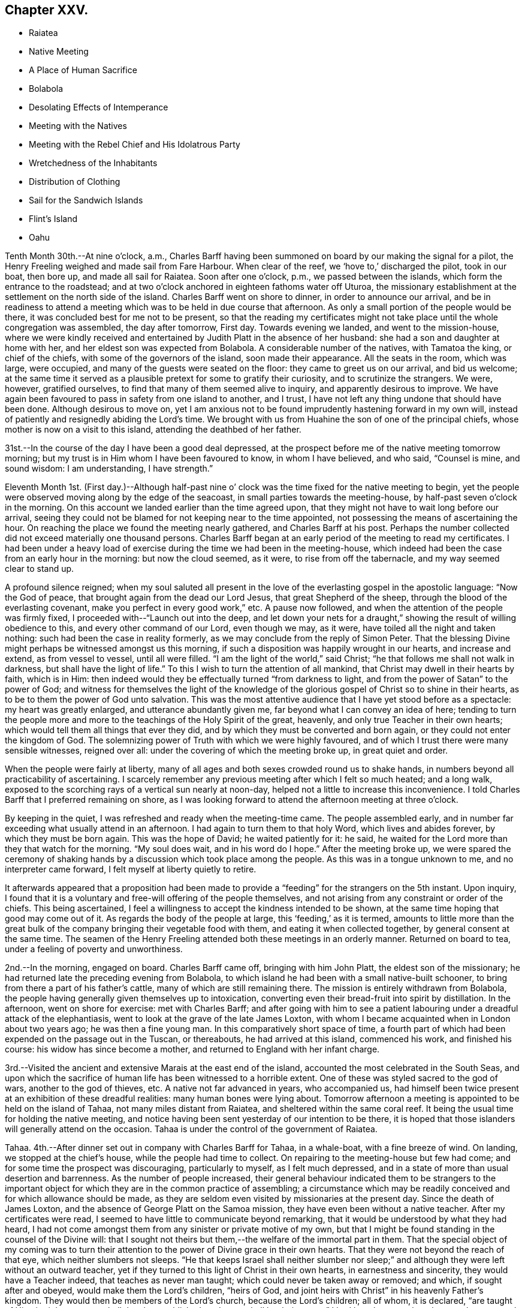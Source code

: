 == Chapter XXV.

[.chapter-synopsis]
* Raiatea
* Native Meeting
* A Place of Human Sacrifice
* Bolabola
* Desolating Effects of Intemperance
* Meeting with the Natives
* Meeting with the Rebel Chief and His Idolatrous Party
* Wretchedness of the Inhabitants
* Distribution of Clothing
* Sail for the Sandwich Islands
* Flint`'s Island
* Oahu

Tenth Month 30th.--At nine o`'clock, a.m.,
Charles Barff having been summoned on board by our making the signal for a pilot,
the Henry Freeling weighed and made sail from Fare Harbour.
When clear of the reef, we '`hove to,`' discharged the pilot, took in our boat,
then bore up, and made all sail for Raiatea.
Soon after one o`'clock, p.m., we passed between the islands,
which form the entrance to the roadstead;
and at two o`'clock anchored in eighteen fathoms water off Uturoa,
the missionary establishment at the settlement on the north side of the island.
Charles Barff went on shore to dinner, in order to announce our arrival,
and be in readiness to attend a meeting which
was to be held in due course that afternoon.
As only a small portion of the people would be there,
it was concluded best for me not to be present,
so that the reading my certificates might not take
place until the whole congregation was assembled,
the day after tomorrow, First day.
Towards evening we landed, and went to the mission-house,
where we were kindly received and entertained by
Judith Platt in the absence of her husband:
she had a son and daughter at home with her,
and her eldest son was expected from Bolabola.
A considerable number of the natives, with Tamatoa the king, or chief of the chiefs,
with some of the governors of the island, soon made their appearance.
All the seats in the room, which was large, were occupied,
and many of the guests were seated on the floor: they came to greet us on our arrival,
and bid us welcome;
at the same time it served as a plausible pretext for some to gratify their curiosity,
and to scrutinize the strangers.
We were, however, gratified ourselves, to find that many of them seemed alive to inquiry,
and apparently desirous to improve.
We have again been favoured to pass in safety from one island to another, and I trust,
I have not left any thing undone that should have been done.
Although desirous to move on,
yet I am anxious not to be found imprudently hastening forward in my own will,
instead of patiently and resignedly abiding the Lord`'s time.
We brought with us from Huahine the son of one of the principal chiefs,
whose mother is now on a visit to this island, attending the deathbed of her father.

31st.--In the course of the day I have been a good deal depressed,
at the prospect before me of the native meeting tomorrow morning;
but my trust is in Him whom I have been favoured to know, in whom I have believed,
and who said, "`Counsel is mine, and sound wisdom: I am understanding, I have strength.`"

Eleventh Month 1st. (First day.)--Although half-past nine o`'
clock was the time fixed for the native meeting to begin,
yet the people were observed moving along by the edge of the seacoast,
in small parties towards the meeting-house, by half-past seven o`'clock in the morning.
On this account we landed earlier than the time agreed upon,
that they might not have to wait long before our arrival,
seeing they could not be blamed for not keeping near to the time appointed,
not possessing the means of ascertaining the hour.
On reaching the place we found the meeting nearly gathered, and Charles Barff at his post.
Perhaps the number collected did not exceed materially one thousand persons.
Charles Barff began at an early period of the meeting to read my certificates.
I had been under a heavy load of exercise during
the time we had been in the meeting-house,
which indeed had been the case from an early hour in the morning:
but now the cloud seemed, as it were, to rise from off the tabernacle,
and my way seemed clear to stand up.

A profound silence reigned;
when my soul saluted all present in the love of
the everlasting gospel in the apostolic language:
"`Now the God of peace, that brought again from the dead our Lord Jesus,
that great Shepherd of the sheep, through the blood of the everlasting covenant,
make you perfect in every good work,`" etc.
A pause now followed, and when the attention of the people was firmly fixed,
I proceeded with--"`Launch out into the deep,
and let down your nets for a draught,`" showing the result of willing obedience to this,
and every other command of our Lord, even though we may, as it were,
have toiled all the night and taken nothing: such had been the case in reality formerly,
as we may conclude from the reply of Simon Peter.
That the blessing Divine might perhaps be witnessed amongst us this morning,
if such a disposition was happily wrought in our hearts, and increase and extend,
as from vessel to vessel, until all were filled.
"`I am the light of the world,`" said Christ;
"`he that follows me shall not walk in darkness, but shall have the light of life.`"
To this I wish to turn the attention of all mankind,
that Christ may dwell in their hearts by faith, which is in Him:
then indeed would they be effectually turned "`from darkness to light,
and from the power of Satan`" to the power of God;
and witness for themselves the light of the knowledge of the
glorious gospel of Christ so to shine in their hearts,
as to be to them the power of God unto salvation.
This was the most attentive audience that I have yet stood before as a spectacle:
my heart was greatly enlarged, and utterance abundantly given me,
far beyond what I can convey an idea of here;
tending to turn the people more and more to the
teachings of the Holy Spirit of the great,
heavenly, and only true Teacher in their own hearts;
which would tell them all things that ever they did,
and by which they must be converted and born again,
or they could not enter the kingdom of God.
The solemnizing power of Truth with which we were highly favoured,
and of which I trust there were many sensible witnesses, reigned over all:
under the covering of which the meeting broke up, in great quiet and order.

When the people were fairly at liberty,
many of all ages and both sexes crowded round us to shake hands,
in numbers beyond all practicability of ascertaining.
I scarcely remember any previous meeting after which I felt so much heated;
and a long walk, exposed to the scorching rays of a vertical sun nearly at noon-day,
helped not a little to increase this inconvenience.
I told Charles Barff that I preferred remaining on shore,
as I was looking forward to attend the afternoon meeting at three o`'clock.

By keeping in the quiet, I was refreshed and ready when the meeting-time came.
The people assembled early,
and in number far exceeding what usually attend in an afternoon.
I had again to turn them to that holy Word, which lives and abides forever,
by which they must be born again.
This was the hope of David; he waited patiently for it: he said,
he waited for the Lord more than they that watch for the morning.
"`My soul does wait, and in his word do I hope.`"
After the meeting broke up,
we were spared the ceremony of shaking hands by
a discussion which took place among the people.
As this was in a tongue unknown to me, and no interpreter came forward,
I felt myself at liberty quietly to retire.

It afterwards appeared that a proposition had been made to
provide a "`feeding`" for the strangers on the 5th instant.
Upon inquiry,
I found that it is a voluntary and free-will offering of the people themselves,
and not arising from any constraint or order of the chiefs.
This being ascertained, I feel a willingness to accept the kindness intended to be shown,
at the same time hoping that good may come out of it.
As regards the body of the people at large, this '`feeding,`' as it is termed,
amounts to little more than the great bulk of the
company bringing their vegetable food with them,
and eating it when collected together, by general consent at the same time.
The seamen of the Henry Freeling attended both these meetings in an orderly manner.
Returned on board to tea, under a feeling of poverty and unworthiness.

2nd.--In the morning, engaged on board.
Charles Barff came off, bringing with him John Platt, the eldest son of the missionary;
he had returned late the preceding evening from Bolabola,
to which island he had been with a small native-built schooner,
to bring from there a part of his father`'s cattle,
many of which are still remaining there.
The mission is entirely withdrawn from Bolabola,
the people having generally given themselves up to intoxication,
converting even their bread-fruit into spirit by distillation.
In the afternoon, went on shore for exercise: met with Charles Barff;
and after going with him to see a patient labouring
under a dreadful attack of the elephantiasis,
went to look at the grave of the late James Loxton,
with whom I became acquainted when in London about two years ago;
he was then a fine young man.
In this comparatively short space of time,
a fourth part of which had been expended on the passage out in the Tuscan,
or thereabouts, he had arrived at this island, commenced his work,
and finished his course: his widow has since become a mother,
and returned to England with her infant charge.

3rd.--Visited the ancient and extensive Marais at the east end of the island,
accounted the most celebrated in the South Seas,
and upon which the sacrifice of human life has been witnessed to a horrible extent.
One of these was styled sacred to the god of wars, another to the god of thieves, etc.
A native not far advanced in years, who accompanied us,
had himself been twice present at an exhibition of these dreadful realities:
many human bones were lying about.
Tomorrow afternoon a meeting is appointed to be held on the island of Tahaa,
not many miles distant from Raiatea, and sheltered within the same coral reef.
It being the usual time for holding the native meeting,
and notice having been sent yesterday of our intention to be there,
it is hoped that those islanders will generally attend on the occasion.
Tahaa is under the control of the government of Raiatea.

Tahaa.
4th.--After dinner set out in company with Charles Barff for Tahaa, in a whale-boat,
with a fine breeze of wind.
On landing, we stopped at the chief`'s house, while the people had time to collect.
On repairing to the meeting-house but few had come;
and for some time the prospect was discouraging, particularly to myself,
as I felt much depressed, and in a state of more than usual desertion and barrenness.
As the number of people increased,
their general behaviour indicated them to be strangers to the important
object for which they are in the common practice of assembling;
a circumstance which may be readily conceived and for which allowance should be made,
as they are seldom even visited by missionaries at the present day.
Since the death of James Loxton, and the absence of George Platt on the Samoa mission,
they have even been without a native teacher.
After my certificates were read, I seemed to have little to communicate beyond remarking,
that it would be understood by what they had heard,
I had not come amongst them from any sinister or private motive of my own,
but that I might be found standing in the counsel of the Divine will:
that I sought not theirs but them,--the welfare of the immortal part in them.
That the special object of my coming was to turn their
attention to the power of Divine grace in their own hearts.
That they were not beyond the reach of that eye, which neither slumbers not sleeps.
"`He that keeps Israel shall neither slumber nor sleep;`" and
although they were left without an outward teacher,
yet if they turned to this light of Christ in their own hearts,
in earnestness and sincerity, they would have a Teacher indeed,
that teaches as never man taught; which could never be taken away or removed; and which,
if sought after and obeyed, would make them the Lord`'s children, "`heirs of God,
and joint heirs with Christ`" in his heavenly Father`'s kingdom.
They would then be members of the Lord`'s church, because the Lord`'s children;
all of whom, it is declared, "`are taught of Him:
in righteousness shall they be established, and great shall be their peace.`"
I had largely to speak to them on the great and momentous work of regeneration,
and the only blessed means by which this can be effected;
that of obedience to the manifestation of the light of Christ,
which shines in every heart, through his Holy Spirit, by which we must all be born again.

I had also to speak on the incalculable value of the Holy Scriptures:
that "`all Scripture is given by inspiration of God; and is profitable for doctrine,
for reproof, for correction, for instruction in righteousness,`" etc.;
and they refer to the Saviour of the world from the earliest ages of time,
as the "`seed of the woman, that shall bruise the serpent`'s head.`"
They show forth the gracious dealings of the Almighty, and testify his love to man,
and are replete with heavenly precepts, examples, and parables:
still the Holy Spirit that inspired the holy men, who in former ages gave them forth,
is greater than the Scriptures.
They are a blessed book, the book of books, setting forth the revealed will of God;
but they point to the Holy Spirit,
that takes of the things of Christ and shows them unto us.
And truly there is nothing that can manifest and
prove to the transformed and renewed mind,
what is that good and acceptable and perfect will of God,
but the power of the Spirit of the Lord Jesus, which "`declares unto man his thought.`"
It is not every one that says, "`Lord, Lord,
that shall enter into the kingdom of heaven,`" said Christ,
"`but they that do the will of my Father which
is in heaven;`" and the will of the Father is,
that we should believe in, hear, and obey the Son.
"`This is my beloved Son, in whom I am well pleased, hear him.`"
The meeting at first seemed as if it would be unsettled,
but it sunk down into quietness as I proceeded; and before it closed,
was eminently owned by the Divine Master.
I think I never observed more attention and interest exhibited;
and the countenances of many bespoke the solidity of their minds.
After noticing several of the people, we proceeded towards our boat,
which the natives had tolerably well loaded with food.
After taking a final leave, we were favoured to reach Raiatea before dark,
and drank tea at the mission-house.

5th.--This morning our decks were crowded with the Raiateans,
who began to bring on board an abundant supply of pumpkins, pine-apples, fowls, etc.,
for which they bartered at a low rate.
At noon, went on shore to partake of the feeding at Tamatoa`'s new house,
which was opened, for the first time, on the occasion of this public dinner.
The building, although extremely large, was well filled;
and the whole affair was conducted throughout in an orderly manner.
Many able speakers among the people enlarged in an
impressive manner upon the privileges they now enjoy;
contrasting their present state,
however much below the Christian standard of morality and virtue,
with the state they were once in, when heathenism reigned unmolested,
and every man did what was right in his own eyes.
When these had apparently finished,
I told Charles Barff that I wished to speak to the people at a suitable time;
this he communicated to them, and a general silence soon prevailed:
my mouth was opened freely to declare the day of the Lord amongst them,
to the great relief of my own mind;
standing up with,--"`behold how good and how pleasant
it is for brethren to dwell together in unity!`" etc.,
declaring the blessedness of those that believe the gospel, that repent and obey it.
Such find it not to be a mere outward declaration of good things to come;
but the power of God unto salvation, from sin here,
and to their everlasting comfort hereafter: it proved a solemn opportunity.
May it long be remembered, to the Lord`'s glory and praise,
by the humble thanksgiving of many.
Under a peaceful feeling took leave of the people and the chiefs,
and returned quickly to the vessel.

Found a canoe from Tahaa, with the native school teacher and family,
who paid us a short visit, and to whom some trifling presents were made.
The natives on shore perceiving our return on board,
came off with every kind of supply in their power to offer,
and kept us very busily employed until it was time again to go
on shore to pay a farewell visit to Judith Platt and family,
whose uniform kindness could not well be exceeded.
At eight o`'clock p.m. we took leave, and on reaching the Henry Freeling,
prepared for sailing in the morning, if nothing arose to prevent.
The natives were on board at an early hour of the morning on the 6th;
and I felt desirous to accommodate them by taking their different
articles that were at all likely to be of use to the ship.
As soon as the signal was made for sailing, Charles Barff came on board,
when all our payments were nicely arranged with the bartering parties;
and having taken in the pilot, the anchor was weighed,
and we proceeded from Uturoa towards the western passage through the reef.
For several hours we were baffled between the two islands of Raiatea and Tahaa,
the wind often light, and shifting from side to side every few minutes.
At length a fresh breeze sprung up,
and after making a few tacks we got clear of every shoal, and into the open passage;
discharged the pilot, and made sail to the westward,
with a fine trade-wind for the island of Bolabola,
at half-past one o`'clock a.m. Soon after five o`'clock we
entered a fine opening in the reef which encircles this island,
and worked up into a beautiful and well-sheltered haven,
sufficiently extensive to contain a great part of the British navy.
Anchored in fourteen fathoms water,
opposite the once flourishing missionary settlement at Vaitape,
in latitude 16° 27`' south, 152° 8`' west longitude.

Bolabola, Eleventh Month 6th.--It was ascertained,
after anchoring in the haven of Teavanui,
that there is a pilot for the accommodation of such ships as may incline to enter;
but as it seldom happens that this place is visited at the present day,
he was engaged in fishing on the other side of the island when we arrived.
One of the principal chiefs and many of the people have
relapsed into their former idolatrous practices;
and the intoxicated state of the people has latterly deterred ships from calling here,
not only from a fear of receiving damage,
but on account of the few supplies to be obtained.
Such vessels as do come are mostly American,
and they generally "`stand off and on,`" at a distance, to dispose of rum,
in exchange for what the islanders can furnish.
There is, however, at present but little to be had,
as the thoughtless part of the community (and these unhappily are in power)
have converted even their bread-fruit into ardent spirits by distillation,
and many families are now in an unclothed and famishing condition.
Charles Barff has no doubt but they will be kindly disposed towards us;
and I do not feel the least hesitation in coming amongst them.

We found here John Platt, son of the missionary family at Raiatea,
who has brought over a small cargo of plantains, as food for the people.
In the schooner with this young man, our kind friend and interpreter, Charles Barff,
looks forward to return to his family at Huahine, after doing all he can for us:
he is now on shore endeavouring to collect the scattered people at the meeting tomorrow.
There is a little remnant of serious natives yet remaining,
who have hitherto stood firmly against the practices of those in authority;
and several of them are nearly allied to the notorious chief whose name is Mai,
to which the letter O is often prefixed:
this little band there will be no difficulty in convening.
We could not have arrived here at a more favourable moment,
as the stock of spirits is exhausted,
and the growing crops are not yet ready for the process of distillation.
May the Lord work amongst them, to the exaltation of his own great and adorable name:
may now be the accepted time,--may now be the day of salvation
to these poor people,--says all that is within me!
In the afternoon landed with Charles Barff for exercise.
Saw the relics of several Marais, where human sacrifices were formerly offered:
continued our walk until a bay opened on the other side of the island.
Passed by one of the dancing-houses,
which has been established since the introduction of strong drink amongst them.
A message was despatched in the course of the day to the head of the rebellious party,
who has been their leader into every mischief
and distress that has overtaken them of late;
to invite him and his company to attend the meeting tomorrow.
These people have now taken up a position in a distant valley,
for the purpose of carrying on their abominable practices more free from restraint:
the invitation was stated to be at the request of two
strangers just arrived from the island of Kaiatea.
They returned for answer that they could not come tomorrow,
but would certainly attend on the following day.
By this it was understood that they are in such a reduced, impoverished,
and suffering state, from their evil habits and ruinous practices,
as to be for the most part without clothing,
and their resources exhausted by purchasing rum and other strong drink.

8th. (First day.)--From appearances upon the shore this morning,
considerable hopes were entertained that the
people in the neighbourhood of the settlement,
would generally collect to attend the meeting.
By nine o`'clock went on shore, and on reaching the meeting-house,
(a large and commodious building,) we found that the children were in school,
and singing a hymn before separating.
When they had finished, we went into the meeting-house,
where about five hundred of the natives were soon assembled,
but none of the rebel party were there.

When Charles Barff had finished and come down from the pulpit into the reading-desk,
I took a station at his left hand.
The house being very large, and the people seated in a straggling manner,
I suggested their drawing nearer together and to us;
which was immediately complied with in a very rough and disorderly manner: and,
as they continued unsettled, and talking pretty loud, I said a few words,
which produced a general silence.
My certificates having been read,
after a pause it was with me to say:--Let us humble ourselves under the
mighty hand of God this morning,--let us prostrate our minds before Him,
as a people conscious that to us belongs only blushing and confusion of face:
peradventure He may condescend to lift up the light of His countenance upon us,
and bless us together; for "`God is love.`"
"`As an eagle stirs up her nest, flutters over her young, spreads abroad her wings,
takes them, bears them on her wings,`" so the Lord is with his people.
I told them, that I had passed over many miles of trackless ocean to visit them;
that I had come among them in the fear and in the love of God:
in that love which embraces all,
and would gather every son and daughter of the human
race into the heavenly garner of rest and peace:
that this love constrains us, "`because we thus judge that if one died for all,
then were all dead; and that He died for all,
that they which live might not henceforth live unto themselves, but unto Him,
who died for them, and rose again.`"
The burden which rested upon me was to turn them from darkness
unto the Holy Spirit of Christ Jesus in themselves,
to "`that light which enlightens every man that comes into the world;`" the
same that the apostle John so fully mentions in his first chapter.
That this light would show them where they are,
and make manifest the state of their hearts, setting their sins in order before them;
that so they might repent of them, and forsake them.
That nothing short of "`repentance toward God,
and faith toward our Lord Jesus Christ,`" will be availing.
That this light is Christ: and if they believe in it, and have faith in its power,
they should not walk in darkness, but should have the light of life,
according to His word; "`I am the light of the world,`" said He;
"`he that follows me shall not walk in darkness, but shall have the light of life.`"
Have you not heard the voice of the Holy Spirit
in the secret of your hearts? I know you have!
I am sure you have!
Which of you that has come to years capable of
reflecting upon your past and present life,
can say that you have not heard this in-speaking voice, striving with you,
and reproving you, when about to commit sin,
and for sin committed,--reminding of sin after sin,
committed perhaps many years ago? This light not only discovers unto man his sins,
but as he turns to it, and follows it in obedience and heartfelt repentance,
his sins are remembered no more against him; they are taken away and forgiven,
and though once of the darkest hue, are now made white in the blood of "`the Lamb of God,
that takes away the sin of the world.`"
And those who thus turn to hear and obey the voice of the Son of God in spirit,
although dead in sins and trespasses, yet shall they live,
and have a Teacher that cannot be set aside, or be removed into a corner;
but their eyes shall see their teacher, and their ears shall hear a voice behind them,
when about to turn to the right hand or to the left, saying in effect, "`this is the way,
walk in it;`" such shall no longer walk in darkness, but shall have the light of life, etc.
Although poor and low enough before standing up, yet now my tongue was loosed,
and my heart expanded in that love and strength,
which alone clothes with authority to set the truth over all,
and cause even the earthly tabernacle to rejoice
in the midst of the tribulations of the gospel;
because its consolations are known and felt to abound,
and create renewed sensations of gratitude and praise, to the glory of God the Father.
It was a blessed meeting.
When it broke up,
the people crowded round about us in their usual way to greet the strangers.
When going to the afternoon meeting, I told Charles Barff, from present feeling,
that I believed I should have nothing to say to the people; and so it proved,
for I sat as a sign amongst them;
but peace and resignation to the Divine will were my dwelling-place.
Our captain and seamen attended both these meetings.

Eleventh Month 9th.--A messenger was dispatched early this morning to ascertain
whether the rebel chief and his party were likely to keep their word and come to us;
as I had concluded, if they failed in fulfilling their promise,
to visit them in their own valley.
The messenger however reported, on returning,
that the chief would come to us in the forenoon.
By ten o`'clock a.m., information was received that he was near at hand; when we,
accompanied by Charles Barff, landed to meet the party.
They soon arrived, and knowing that the chief had objected to go into the meeting-house,
this was not urged;
but we took up our station immediately under the shade of an immense tree,
under the wide-spreading branches of which,
several hundred persons could be sheltered from the scorching heat of the sun.
The chief, at the head of a large banditti of females, first made his appearance;
and on coming near to us, said, "`You are come at a good time,
and I hope that one or both of you will remain with us and be
our teachers.`" I told him we were not at our own disposal;
that we must go wherever it is the will of the Lord,
and that I believed we had many places to go to beside that island:
we then shook hands with him and all his followers.
The females were decorated in the true ancient heathen style,
with garlands of flowers upon their heads,
and were persons employed to perform for their chief`'s amusement,
those disgraceful and abominable dances practised in these
islands before the introduction of the missionaries.
A body of men then followed,
each of them throwing one or more cocoa-nuts at our feet as they came up;
and those couples which had them suspended from a pole,
threw them upon the ground in a ludicrous manner, which kept the whole assembly,
and the rabble that attended on the occasion, in constant laughter and confusion.

Upon the chief beginning to ask some questions about us,
I proposed that my certificates should be read, which Charles Barff at once assented to,
when silence was immediately proclaimed.
Before the reading was finished, these wild,
thoughtless people were measureably changed into an attentive audience.
When the reading was finished, all remained silent; and after a pause,
I exhorted them to let the Lord God be their fear,
and let him be their dread.--"`He is not far from every one of us,`" said I;
"`for in him we live, and move, and have our being:`" adding,
that I had hoped to see their faces yesterday
with the rest of the inhabitants of the island,
who gave me their company; but as this was not the case,
it was my intention today to have visited them where they dwelt,
as I could not think of leaving the island without seeing them; for the Lord God,
whom I serve, is a God of love and of mercy, and wills not the death of a sinner,
but rather that all should repent, return, and live.
For this he sent His only begotten Son into the world,
"`that whosoever believes on Him should not perish, but have everlasting life.`"
It is a fearful thing to fall into the hands of the living God;
for if the righteous scarcely be saved, where shall the sinner and the ungodly appear.
That for the sake of Christ and his gospel, I was come amongst them;
for His inheritance is still the heathen,
and the uttermost parts of the earth His possession.
That I was a stranger, and knew nothing of the existing differences amongst them,
and desired to know nothing amongst them,
but "`Jesus Christ and him crucified;`" but this I do know,
that you have not obeyed the gospel: "`for if you live after the flesh, you shall die;
but if you through the Spirit do mortify the deeds of the body,
you shall live.`"--"`Be not deceived; God is not mocked; for whatsoever a man sows,
that shall he also reap.
For he that sows to his flesh, shall of the flesh reap corruption;
but he that sows to the Spirit, shall of the Spirit reap life everlasting.`"--"`Turn,
turn, why should you die?`" Your only refuge is in Jesus;
a measure or manifestation of His Holy Spirit is given to every man to profit withal;
this is the light of Christ in your hearts, which if taken heed to,
will place your sins in order before you, in matchless love and mercy,
that you may repent of them, and be saved from them.
But if you continue to disregard this light, and to rebel against it,
it will be your condemnation; and the wrath of God will overtake you.
He will laugh at your calamity, and mock when your fear comes:
"`the wicked shall be turned into hell, and all the nations that forget God.`"
I warned them, in the fear, and in the dread, and in the love of God,
to flee from the wrath to come,--to repent, believe,
and obey the gospel,--to seek the Lord while he may be found,
to call upon him while he is near.
"`Let the wicked forsake his way, and the unrighteous man his thoughts:
and let him return unto the Lord, and He will have mercy upon him, and to our God,
for He will abundantly pardon.`"
They were warned of the judgments of the Lord that would
overtake them if they continued in their wicked practices,
and entreated to turn unto the Lord;
to acquaint themselves with Him and be at peace, etc.
All was chained down and laid low;
their haughty and airy looks were changed into those of
serious thoughtfulness by that Almighty power,
which controls the hearts of all men.

When we separated, the chief came to Charles Barff and told him,
that old thoughts had been brought into his mind, and seemed kindly disposed towards us.
We remained on shore while some medicines were prepared and administered to the sick,
and on returning to the vessel, found the chief had got there before us,
with two of his sons-in-law of the solid party, who stayed dinner.
One of the females had the audacity to make her appearance in the cabin at dinner-time;
but Charles Barff knowing the vileness of her character, she was quickly dismissed.
The visit of this man was far from satisfactory, but it was submitted to,
in the hope that hereafter good might arise out of it.
Our decks were crowded in the afternoon by the natives,
but we were favoured to pass through it without any unpleasant occurrence.
They are a proud, haughty people, that delight in war;
and since the introduction of strong drink amongst them,
and the practice of distillation,
the missionary George Platt deemed it no longer safe to reside upon the island,
and removed with his family to Raiatea, as before-mentioned.
It is affecting to witness the degraded and miserable
appearance they now make for lack of clothes, etc.
Fowls, hogs, cocoa-nuts, pine-apples, etc.,
were brought on board by the solid party in tolerable abundance.
Towards evening we went on shore,
and called with Charles Barff to see several of the sick people, of whom there are many,
mostly wasting away by the disease brought amongst them
by the licentious crews of the shipping.

10th.--Today our deck has again swarmed with the natives,
and although the principal part of our crew with
our captain are engaged on shore procuring water,
(a scarce article here,) yet there was nothing to apprehend from their numbers.
Perhaps the treatment met with in our vessel is such as they never witnessed before,
and we were far from entertaining a thought of danger,
although the average number on board was ten of them to one of us;
but their deportment has hitherto been uniformly gentle and harmless.
They are naturally a ferocious people, and when not at war with their neighbours,
are frequently engaged in broils amongst themselves.
Great is the love I feel for them, as a stream in my heart,
and particularly towards the poor neglected children.
Tomorrow morning a meeting is to be held,
to which I have been looking at times since last First day afternoon.
All my springs are in the Lord Most High: when He is pleased to shut,
who can open? Unto whom shall I look,
or where shall I go? for the words of eternal
life are only with the Lord Jesus--the crucified,
risen, and glorified Saviour.

Eleventh Month 11th.--Attended the meeting held
at the settlement at nine o`'clock this morning;
but the persons present were few in comparison with those at meeting last First day.
I was strengthened to declare amongst them,
that one hour in the Lord`'s presence is better than a thousand
elsewhere:--"`I had rather be a door-keeper in the house of my God,
than to dwell in the tents of wickedness;`" for in His presence only there is life,
and at his right hand are pleasures, durable as the days of heaven.
I felt much for the upright-hearted little remnant amongst them,
who are desirous to serve the Lord in their day and generation.
I wished them to be encouraged to hold on their way,
for in due time they will assuredly reap if they faint not;
although they must expect many temptations and snares
to be laid for them by the great enemy of God and man,
and also by their brother islanders; for those that live godly in Christ Jesus,
ever suffer persecution.
The invitation of the Saviour, given when on earth,
is still extended for us to come unto Him in Spirit:
it is there we must learn of Him.--"`Take my yoke upon you, and learn of me,`" said he,
"`for I am meek and lowly in heart: and you shall find rest unto your souls.
For my yoke is easy, and my burden is light.`"
We shall be taught how to pray to the holy Father in faith,
believing in the name of the Son; and what we ask, when thus qualified and influenced,
we shall most assuredly receive for Christ`'s sake;
and we shall know from living experience, that peaceful and easy is his yoke,
light the burden, sweet the rest.
The watch tower is the Christian`'s only safe retreat, his only refuge from the enemy.
It is the place where prayer is able to be made,
appointed in love to man by Him who said, "`What I say unto you I say unto all, watch.
Watch and pray, lest you enter into temptation.`"
I had much more to express amongst them: it was to my own relief, and peace, and comfort;
and I humbly trust, if none were benefited, that none would be hurt,
for it was the Lord`'s doing, and to Him alone belongs the praise;
man is altogether shut out and excluded.

Busily employed on board until evening,
then landed and explored the neighbourhood for exercise.
In the course of our travel, drank some excellent juice of a cocoa-nut,
taken from a tree in our sight, which with three others,
were planted about twelve years ago by George Bennet.

12th.--This morning our deck again teemed with the natives:
they are so eager to obtain some article or other from us,
that they bring with them for sale the very utensils out of their huts;
useful to themselves, but to us of no value whatever.
The poverty, disease, and wretchedness of many of them is truly affecting,
and although mostly of their own bringing on, yet they are deeply to be felt for.
It being Fifth day, we sat down together in the cabin, as usual;
and although there was much noise upon the deck with these people,
it served to make us sensible of our own weakness,
and to awaken feelings of humility in commiserating the sufferings of others,
in contritedness before the Lord.
It would have afforded great satisfaction to
clothe the poor naked children of this island,
had I possessed the means; but the number is too great for my resources:
it would have been a difficult matter to effect,
without creating jealousy or envy between the two parties.
The children of the most unworthy parents were the most destitute, as might be expected;
and yet more seemed due to the children of those parents who
are struggling to stem the torrent of iniquity and dissipation,
so alarmingly threatening totally to lay waste the
already much decreased and emaciated population.
I was in great hopes that the children of sober parents
would furnish a plausible pretext for being rewarded,
by having learned to read and write;
but this did not prove to be the case with such as came on board the vessel,
except in one instance of a little girl, who came with her father to sell her own fowl;
on trial, it was found she could write very well with a pencil on a slate.
After having fitted her with a child`'s robe,
she brought me the fowl as all she had in her power to make me recompense;
but to her increased delight, I then bought the fowl for a thimble, two or three needles,
and some thread.
Dresses were also fitted upon two other children, the next deserving;
but in order to select more objects suitable for our purpose, Charles Barff was employed,
who readily undertook to procure a list of the
most diligent scholars from a native teacher:
forty-four garments were appropriated in this manner.
In the evening visited the shore for the last time.
Charles Barff being anxious to return to his family at Huahine,
any further stay at this island would have been
useless on my part without our interpreter:
but its suffering inhabitants will not be easily effaced from my memory;
for whose welfare my heart is deeply interested,
and for whom I must long mourn in secret,
not having at any time felt a greater drawing of love for any people,
amongst whom my lot has been cast in this southern hemisphere,
than for those of Bolabola.
As we passed along the skirts of the harbour,
we were followed by groups of the scarcely clad, famishing, dear children,
who from their eagerness to get near enough to us,
might have known that the time of our departure drew nigh:
their pallid though quick and intelligent countenances met us in every direction.
We returned on board at the close of day-light, and made some preparation towards sailing.

13th.--After breakfast, a chapter in the Testament was read, as usual;
and having spent a short interval in retirement together,
Charles Barff and John Platt prepared to leave us.
As soon as the anchor was weighed, our kind friends pushed off for the shore; and,
quitting the well-sheltered haven of Te-ava-nui,
we stretched through the opening of the reef, and once more committed ourselves to Him,
at whose command the vast Pacific rolls.
After getting from under the lee of the island, the weather proved rugged,
and the wind scant: this day two years ago,
we embarked from London to join the Henry Freeling at the Lower Hope,
about seven miles below Gravesend.
Many have been our tossings, and buffetings, and provings, since that time:
but through that loving-kindness which is better than life,
we have been delivered out of them all; and are still left to acknowledge,
in the grateful language of the Psalmist,
that "`the goodness of God endures continually,`"
and his love and his mercy unceasingly flow,
"`from the river to the ends of the earth.`"

Eleventh Month 14th.--Today at noon the island of Bolabola seventy six miles distant.
Strong breezes against us, with squalls and heavy showers of rain.
The best hog in our stock was so tired of his situation,
that he sprung overboard and was lost;
there being too much sea running for a boat to attempt to save him.
Towards evening strong squalls, with much thunder, lightning, and heavy rain.
The foot-rope of our jib gave way, but was discovered in time to save the sail.

16th.--Yesterday the roughness of the weather and the harassed state of our people,
(several of them still sea-sick,) compelled us to relinquish
meeting together in our customary manner on First days.
Today the weather boisterous, and the wind contrary; after dark,
frequent flashes of lightning from east to west.
Birds of two kinds settled on the mast and suffered themselves to be taken,
apparently nearly exhausted with fatigue.
The very unsettled state of the weather, the opposing blast, debility of body,
and poverty of mind, seem to unite in producing fresh trials of our faith and patience;
but I trust it will be seen hereafter that all
things have been working together for good.
Had we known what awaited us,
it is probable we should have still clung to the shelter of Bolabola,
although for lack of Charles Barff our situation would have been far from pleasant there.
It is not long ago since an attempt was made by the rebellious party to seize a vessel,
which had put into the harbour for supplies: this, however,
was frustrated by the sober part of the community, who armed themselves,
and came forward in time to prevent its success.
While we were there,
the natives came on board without restriction by forty or fifty at a time:
they were received in full confidence;
our boarding nettings were entirely kept out of sight,
and we felt perfectly safe among them.
Some trifling thefts were committed, not worth noticing,
although a good look-out was kept by our men.
The three chiefs next in authority to the present vicious ruler, Mai,
are all his sons-in-law by marriage, and stand opposed to his shameful conduct;
they are at present the means of preserving the degree
of moral order still existing upon the island:
they have been applied to, to destroy their father-in-law, and rule themselves;
but they say, '`He is our father; we cannot do that: we must bear with him.`'

18th.--Yesterday the strength of the wind abated,
but it remains still contrary with a heavy swell.
At noon our latitude by observation, 12° 54`' south.
Today the weather fine; but the wind still northerly.
The Magellan clouds about the South Pole are seen every night,
but visibly getting lower and lower.
We hope soon to get in sight again of the North Pole star,
which has for many months been hidden from us.

19th.--The wind still contrary.
Endeavoured to commit my cause to Him who knows the depth of the
motive that induced our steps being directed to the Sandwich Islands.
The protracted adverse winds and humiliating state of mind at present my portion,
could not fail prompting to a strict examination
of the foundation cause of this movement.
I had, previously to finishing our visit to the Georgian and Society Isles,
looked different ways as to the next route to be pursued: Rarotonga, Tongataboo,
and New Holland,
seemed the places in regular course and succession in the nature of things;
but the Sandwich Islands were often before me.
However undesirable to the natural inclination
of flesh and blood in this the evening of my day,
the prospect might be,
of adding several thousand miles to our already lengthened distance from home,
which must be the result of our going there; yet,
no light or brightness shone upon any other track: and therefore, without hesitating,
as the time of finishing at the southern islands drew nigh,
I took care that the vessel was provided with water, hogs, and vegetables,
to be in readiness to proceed, as the way should open;
and at length left Bolabola with a peaceful mind,
under a belief that to proceed to the Sandwich
Islands was the only safe path for me to pursue,
and therefore we at once shaped a course towards the equator.
This being Fifth day,
it was a great comfort to have the privilege of sitting down to wait upon the Lord,
who knows the secret exercises of my mind on the present occasion.
After our sitting was over, I felt relieved; and, I trust,
resigned to the dealings of our heavenly Father.

20th.--Last evening, being in about the latitude of Flint`'s Island,
mentioned in Norte`'s List, a good look-out was kept for it during the night.
This afternoon, just before sun-setting, the appearance of land was announced.
Upon examining the latitude by observation at noon,
and the course of the vessel since made good,
there is no room to doubt that the land in sight is Flint`'s Island,
in latitude 11° 30`' south, and may be considered as accurately laid down.
After dark edged away to give this land a wide berth,
it being uncertain how far its coral crags may extend from the main body of it.
This island bore from us, when last seen, east by north, about ten miles distant;
and appeared in the form of three small islands close together.
It is cause of humble thankfulness that we have not met with it in the dark,
or under circumstances unfavourable and dangerous.
Today abiding through favour in the low and peaceful valley;
although under more than ordinary circumstances of discouragement,
by reason of the increased swelling of the lower part of my legs and ankles,
from the great and constant heat to which we are subjected,
together with the lack of exercise,
which the incessant motion of the vessel almost precludes the possibility of obtaining:
but in my straits and difficulties,
I am endeavouring to "`set the Lord always before me,`" believing He will
not permit me to be greatly moved at what he may be pleased to dispense to a
"`worm and no man,`" as is often my state of feeling and condition.

23rd.--The weather much the same since the 20th instant.
Yesterday very wet and squally, and although the First day of the week,
we were forced to let it pass over without assembling the people.
As regards myself, poor and low; endeavoured to keep my mind stayed,
watching unto prayer towards the Lord.
At our evening reading, my understanding was renewedly opened,
to comprehend in a spiritual sense some texts of Scripture which were read,
to my comfort and edification, and I hope to my Maker`'s praise.
Today fair weather,
which afforded our people an opportunity of drying most of their wet clothes.

26th.--Latitude 9° 44`' south.
Since Second day many changes have taken place;
but we have only altered the latitude about two degrees.
This forenoon we held our little meeting,
and notwithstanding previously to sitting down I felt hemmed
in outwardly and inwardly by discouraging circumstances;
yet as the struggle was maintained,
a gleam of comfort seemed to shine as from the Sun of Righteousness,
which alone can avail and cheer the drooping traveller in the Christian course,
and strengthen him more and more to walk by faith and not by sight;
and less and less to look for support and comfort from the perishing "`things that
are seen`" and only "`temporal;`" while the blessed realities which endure,
are "`not seen,`" but are "`eternal.`"

27th--We were favoured this morning, soon after breakfast,
with a sight of Caroline Island, about three leagues under our lee.
Although from the present wind and relative positions both of the vessel and this island,
we could never have touched it;
yet it is comforting and relieving when permitted to
have a distinct view of such lurking neighbours,
as it at once places all risk of running upon them in
the darkness of the night beyond the shadow of a doubt.
Caroline Island,
like many others of those beautiful spots which
stud the capacious bosom of this vast ocean,
is so low that nothing was apparent but the tops
of the trees that grew upon its coral foundation:
it is said to be uninhabited.
This day my sixty-fourth year is completed;
and when I look at the lateness of life`'s hour, and consider my present situation,
contending with winds and waves on this side the globe,
and my hands ready to hang down under a sense of weakness and increasing infirmities,
it is truly appalling.
I feel at times ready to faint at the magnitude
of the prospect still widely spread before me,
and certainly I should have fainted long ago, if I had not believed to see,
and also been permitted to see, to my finite admiration, the mercy, the goodness,
and the faithfulness "`of the Lord in the land of the living.`"
He bears up my often drooping and helpless head above the strife of the mighty waters:
He sustains and upholds me by the word of His power, for His great name`'s sake.

29th.--The weather still rough and unsettled.
This is the third First day in succession that we have
been prevented from meeting together in the usual way;
a circumstance that did not occur during the long and
stormy outward-bound passage from England.
In this climate, such is the closeness and heat of the cabin below,
that our toiling sailors soon become drowsy,
which renders almost useless our assembling any where but on the deck,
which the weather of late has not permitted.

Twelfth Month 4th.--Since the 29th nothing to record,
(excepting those mercies which are new every morning,)
besides a series of rough and unsettled weather;
on the 2nd instant a sight of the sun was obtained,
and our true latitude found to be 11° 46`' south,
having drifted about two degrees to the southward,
owing to the prevalence of strong northerly winds,
and the swell of the sea against the vessel.

Yesterday the weather and wind more favourable, which was succeeded by a calm.
It being Fifth-day,
we held our usual meeting in thankfulness for the quiet
opportunity afforded by the more gentle movement of the vessel.
Supported in humble resignation to Divine disposal.
In the afternoon a shark was taken, about seven feet long.

10th.--No material alteration in the weather since the 4th instant,
although some progress has been made.
On First day, the 6th, portions of Scripture were read to the crew in the forenoon;
in the afternoon, this was prevented by the state of the weather.
Today we sat down together in the morning, and I was favoured to feel refreshed.
We have now a steady trade-wind from the eastward,
sufficient to allow our making a north course good against an opposing swell;
but we are greatly annoyed by another swell more heavy upon the quarter,
which makes the motion uneasy, and at times violent.

14th.--Steady wind from the east and fine weather.
Yesterday, assembled the crew twice in the day for devotional purposes.
About eleven in the forenoon, the Henry Freeling entered the North Pacific.
At noon our latitude 0° 6`' north of the equator; longitude about 147° west.
This morning we have got through a strong current which in the course
of a few hours had swept us twenty-eight miles to the westward,
as indicated by the chronometers.

For more than three weeks after leaving Bolabola,
our progress was greatly impeded by an almost constant
succession of contrary winds and rugged weather;
and yet I could never see my way to bear up and run back to the islands for shelter.
I believed on setting out that the track towards the
Sandwich Islands was the right one for me to pursue;
and yet everything combined to obstruct and frustrate our best attempts to persevere.
Winds from quarters from which they are seldom known to blow in these seas,
were permitted to buffet us at times strongly, with considerable sea: these,
together with a succession of drenching heavy thunder rains,
made the prospect additionally discouraging and gloomy to some on board.
Although I never hinted it to any one, yet I had pretty much concluded that,
on reaching the equator,
if the northerly blast should then appear to be fairly established strongly against us,
I should be satisfied to bear away before it for the nearest port;
rather than any longer persist in beating our little vessel to pieces,
by contending against its overwhelming force,
as having done all I could to endeavour to follow the
line of apprehended duty cast up before me;
not doubting but the will would be accepted for the deed,
by Him who knows the integrity of all hearts,
and who had witnessed our faithful striving, week after week,
to accomplish its fulfilment: but, on reaching the utmost bound of south latitude,
yesterday, instead of boisterous and contrary winds,
we were favoured to cross into the northern hemisphere with a leading breeze,
and as beautiful weather as could be imagined:
and such has been our progress through the night, that at noon this day,
our latitude is 2° 28`' north, and 146° 59`' west longitude by lunar observation.
This change in a prospect so lately and so darkly clouded,
has brought with it comfort and strength,
and caused gratitude and thanksgiving to spring in my heart to
our all-merciful and faithful Creator and Preserver.

17th.--Continued to make rapid progress, since the 14th instant,
to the northward with a side-wind.
Yesterday the appearance of the weather became very threatening,
and the swellings of the ocean much increased.
A considerable quantity of rain fell in the course of the day;
but the clouds most heavily charged rode past us altogether unbroken.
Charles and myself sat down in the forenoon, and towards the latter end of our sitting,
a small portion of strength was felt, to draw nearer to the Fountain of life.

Twelfth Month 21st.--The wind rather more in our favour.
Our progress somewhat retarded by changing several of our sails,
being too old and thin to trust to, when exposed to heavy gusts from mountainous land.
Yesterday the assembling of the crew for devotional purposes was not omitted.
At ten o`'clock p.m. last night shortened sail,
for fear of a supposed island being in our route, called Hirst`'s Island.
This island is mentioned by Norie, in a chart published in 1833, belonging to our mate;
while our own private chart, and the ship`'s atlas are silent on the subject.
It is probable this island may exist, but certainly not in the place laid down;
for we must have passed in the dark, nearly over the spot where it is said to be,
and met with nothing.
This circumstance cost us several hours of a beautiful wind,
without the satisfaction of being able to establish the
fact of there being such an island or its true position,
for the benefit of other wandering pilgrims on this expansive watery waste.

On the 19th, did not fail, and, I trust, allowably so,
to remember the mercifully-bestowed,
and long-entrusted and beloved partner of my bosom;--a bosom friend indeed,
guileless and faithful; whose loss to me was indeed great and irreparable,
but her gain eternal:--humble resignation to the
Divine will is as a canopy of peace around me,
although the loss was such, that even time does not lessen its extent.

23rd.--Yesterday the wind fresh and favourable: we got on rapidly also through the night,
and today are still hastening onward with a following sea.
At noon the latitude 19° 41`' north; at four o`'clock p.m., longitude 153° 18`' west.
This morning hauled a little more to the westward, to endeavour to make the land.
Just before sunset, the sight of land was announced from the mast-head;
but the haze about the water`'s edge made it very indistinct,
and not visible from the deck to myself, until the sun had sunk below the horizon;
when not only the stupendous mountain of Mouna Kea, with its snow-clad top,
which is more than 13,000 feet above the level of the sea;
but the lower land towards the north cape of the
island of Hawaii could be plainly distinguished,
at the distance of more than eighty miles.
Here is a renewed call for thankfulness,
after such a winding and intricate passage of six weeks,
thus to be favoured with such a defined,
and decidedly excellent land-fall before the night
closed upon us,--which is now long and dark,
the shortest day, in this region, being just over,
and the moon but in an infant state at present.
The mercies of the Lord are indeed from everlasting to everlasting,
and blessed forever is He, the Lord God of Israel, who only does wondrous things;
blessed be his glorious name forever, and let the whole earth be filled with his glory:
and who can refrain from saying with David, "`Amen and Amen!`"

24th.--This sight of the land enabled us to run through
the dark under whole canvass without fear,
thus making great progress; and this morning the lofty mountain upon Hawaii,
from our having approached at least fifty miles nearer to it,
appeared twice as high as it did last evening.
Before noon the island of Maui was discernible from the deck,
and at sun-down Tauroa was plainly to be seen.
At eight o`'clock p.m., off the west end of Maui; reduced the canvass for the night.
Our getting into Oahu tomorrow is at present uncertain; the day must declare it:
at four o`'clock p.m. this afternoon, we were one hundred and thirty miles distant.

+++[+++In a note subsequently written, Daniel Wheeler adds:]
some of my beloved friends may be at a loss for the reason of our
passing by some of the largest islands in the Sandwich group,
(particularly Hawaii,
formerly considered as the chief of the cluster,) and aiming directly at one,
not one-third its size, and much less than Maui.
This decision seemed to arise from the circumstance of
Captain Keen`'s being a stranger to the other islands,
and from the information obtained,
that there was no safe anchorage for a vessel in the winter season, except at Honolulu,
in the island of Oahu, where there is safety at every season of the year.
It occurred to me at the same time,
that if we should be favoured to reach Oahu in safety,
and then find it necessary to proceed to the other islands,
some person might be found well acquainted with their different bays, roads, coves,
creeks, etc., and be easily obtained to accompany us on such a visit.
These were my motives for what might seem, and did seem to some people,
beginning at the wrong end of the work, by going to leeward,
and having to come back again against the tradewind, which is no easy matter.
But I have since found,
that I should have been wrong altogether if I had stopped short of Oahu;
for here I found the seat of the government of the islands;
and also the head quarters of the American missionary establishment: in short,
here was the only means of access to the authorities of the other islands,
and to the missionary stations; and, in some instances,
we could not have procured supplies for the vessel without an order from the government,
or an agent of theirs sent along with us.
I mention the missionary stations as needful to have access to,
because it is only at them that I can look for an interpreter,
and through him that I can speak to the native tribes.
We therefore passed by Hawaii, Maui, and Morakai,
at all of which are several missionary stations, except the last mentioned,
where there is only one.
And it now fully appears that the step of coming in the first place to Oahu,
has opened the way in a most satisfactory manner in
every respect for a visit to the other islands.

I feel it no light thing to be, as it were,
upon the eve of again landing upon shores by myself as yet untrodden,
amongst thousands and thousands of my fellow creatures,
in whose sight I must unquestionably appear,
"`as one born out of due time;`" but when I trace the
motive of my coming to its utmost source,
I am favoured to find a foundation firm enough to bear me out:
and the prospect of another opportunity being afforded me,
for the exaltation of the dear Redeemer`'s kingdom,
at seasons warms and gladdens the heart,
rekindling a measure of that love which desires
the welfare of all mankind the world over;
many of whom have long since heard of the name of Jesus, the Messiah, at a distance,
but know him not as a Saviour, nigh in the heart to save them from their sins.

25th.--The breeze continued until midnight, after which it gradually lessened,
and at four o`'clock a.m., we were becalmed.
In the forenoon made some progress with light winds, and before noon got sight of Oahu;
but the prospect of our getting in is now doubtful, the wind having become variable.
Towards evening the breeze freshened,
and enabled us to get considerably nearer to the island.
The whole of the Sandwich group in sight, except Tauai, or Atooi,
which lies ninety-four miles to leeward of Oahu.
Before dark, a sail hove in sight from the westward,
the first and only vessel we have seen at sea for the last eight weeks,
or since leaving Huahine.
